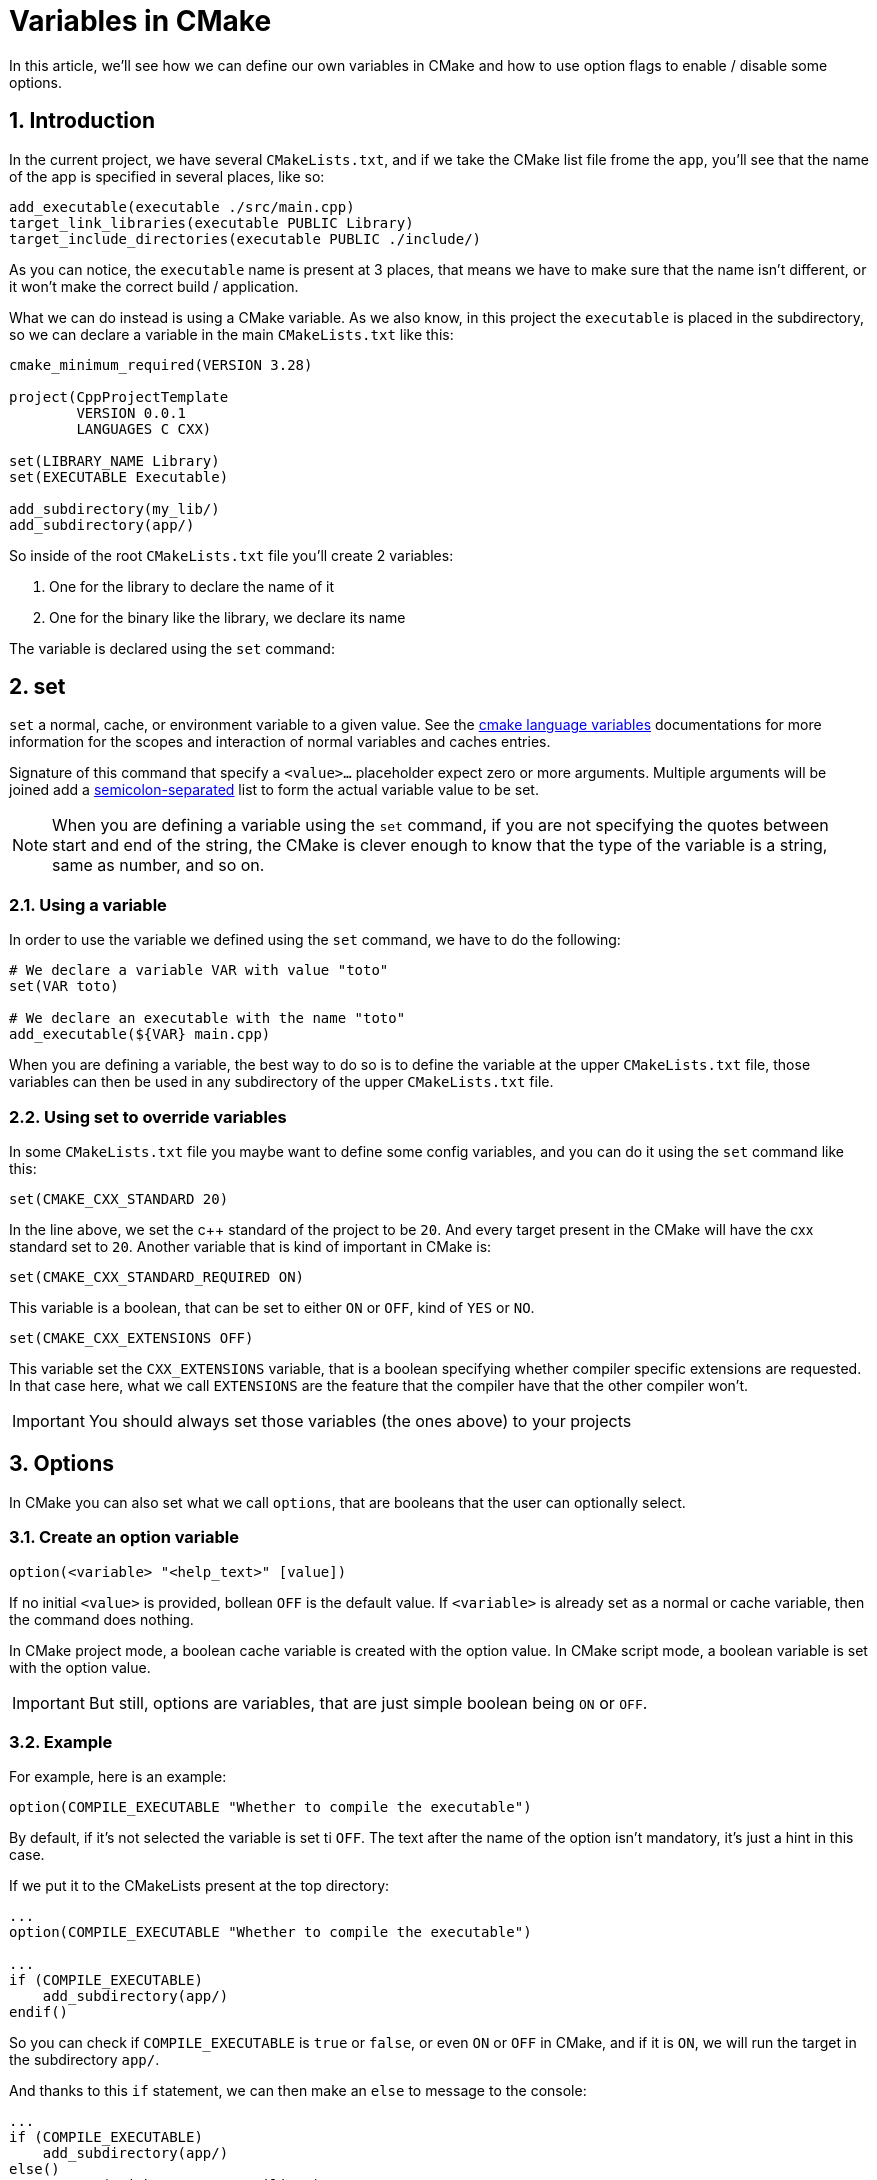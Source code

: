 = Variables in CMake
In this article, we'll see how we can define our own variables in CMake and how to use option flags to enable / disable some options.

:toc:
:sectnums:

== Introduction
In the current project, we have several `CMakeLists.txt`, and if we take the CMake list file frome the `app`, you'll see that the name of the app is specified in several places, like so:

```cmake
add_executable(executable ./src/main.cpp)
target_link_libraries(executable PUBLIC Library)
target_include_directories(executable PUBLIC ./include/)
```
As you can notice, the `executable` name is present at 3 places, that means we have to make sure that the name isn't different, or it won't make the correct build / application.

What we can do instead is using a CMake variable. As we also know, in this project the `executable` is placed in the subdirectory, so we can declare a variable in the main `CMakeLists.txt` like this:

```cmake
cmake_minimum_required(VERSION 3.28)

project(CppProjectTemplate
        VERSION 0.0.1
        LANGUAGES C CXX)

set(LIBRARY_NAME Library)
set(EXECUTABLE Executable)

add_subdirectory(my_lib/)
add_subdirectory(app/)
```

So inside of the root `CMakeLists.txt` file you'll create 2 variables:

. One for the library to declare the name of it
. One for the binary like the library, we declare its name

The variable is declared using the `set` command:

== set

`set` a normal, cache, or environment variable to a given value. See the link:https://cmake.org/cmake/help/latest/manual/cmake-language.7.html#cmake-language-variables[cmake language variables] documentations for more information for the scopes and interaction of normal variables and caches entries.

Signature of this command that specify a `<value>...` placeholder expect zero or more arguments. Multiple arguments will be joined add a link:https://cmake.org/cmake/help/latest/manual/cmake-language.7.html#cmake-language-lists[semicolon-separated] list to form the actual variable value to be set.

NOTE: When you are defining a variable using the `set` command, if you are not specifying the quotes between start and end of the string, the CMake is clever enough to know that the type of the variable is a string, same as number, and so on.

=== Using a variable

In order to use the variable we defined using the `set` command, we have to do the following:

```cmake
# We declare a variable VAR with value "toto"
set(VAR toto)

# We declare an executable with the name "toto"
add_executable(${VAR} main.cpp)
```

When you are defining a variable, the best way to do so is to define the variable at the upper `CMakeLists.txt` file, those variables can then be used in any subdirectory of the upper `CMakeLists.txt` file.

=== Using set to override variables
In some `CMakeLists.txt` file you maybe want to define some config variables, and you can do it using the `set` command like this:

```cmake
set(CMAKE_CXX_STANDARD 20)
```
In the line above, we set the c++ standard of the project to be `20`. And every target present in the CMake will have the cxx standard set to `20`. Another variable that is kind of important in CMake is:

```cmake
set(CMAKE_CXX_STANDARD_REQUIRED ON)
```
This variable is a boolean, that can be set to either `ON` or `OFF`, kind of `YES` or `NO`.

```cmake
set(CMAKE_CXX_EXTENSIONS OFF)
```
This variable set the `CXX_EXTENSIONS` variable, that is a boolean specifying whether compiler specific extensions are requested. In that case here, what we call `EXTENSIONS` are the feature that the compiler have that the other compiler won't.

IMPORTANT: You should always set those variables (the ones above) to your projects

== Options
In CMake you can also set what we call `options`, that are booleans that the user can optionally select.

=== Create an option variable

```cmake
option(<variable> "<help_text>" [value])
```
If no initial `<value>` is provided, bollean `OFF` is the default value. If `<variable>` is already set as a normal or cache variable, then the command does nothing.

In CMake project mode, a boolean cache variable is created with the option value. In CMake script mode, a boolean variable is set with the option value.

IMPORTANT: But still, options are variables, that are just simple boolean being `ON` or `OFF`.

=== Example

For example, here is an example:
```cmake
option(COMPILE_EXECUTABLE "Whether to compile the executable")
```
By default, if it's not selected the variable is set ti `OFF`. The text after the name of the option isn't mandatory, it's just a hint in this case.

If we put it to the CMakeLists present at the top directory:
```cmake
...
option(COMPILE_EXECUTABLE "Whether to compile the executable")

...
if (COMPILE_EXECUTABLE)
    add_subdirectory(app/)
endif()
```
So you can check if `COMPILE_EXECUTABLE` is `true` or `false`, or even `ON` or `OFF` in CMake, and if it is `ON`, we will run the target in the subdirectory `app/`.

And thanks to this `if` statement, we can then make an `else` to message to the console:

```cmake
...
if (COMPILE_EXECUTABLE)
    add_subdirectory(app/)
else()
    message("Without exe. Compiling")
endif()
```
And if you run the `cmake` without passing any value to the variable `option`, we will have the following output:

```txt
...
Without exe. Compiling
-- Configuring done (5.3s)
-- Generating done (0.2s)
-- Build files have been written to: /mnt/c/workspace/CMakeSeries/CMake-Ep033/build
```
=== Modify the value of options in CLI

And if you want to compile the app now, you will need to change the CLI to make the build:

```cmake
$ cmake -S . -B build -G "Unix Makefiles" -D COMPILE_EXECUTABLE=ON
```
This command will then let you create the `app` target in the makefile that cmake will generates.

=== Build type
In `CMake` there is also a variable that let you specify the kind of build type your cmake has to generate:

```cmake
set(CMAKE_BUILD_TYPE <value>)
```
The build type values are the followings:

* Debug
* Release
* RelWithDebInfo
* MinSizeRel

However, custom build types can also be defined. This variable is initialized by the first `project()` or `enable_language()` commands called in a project when a new build tree is first created. If the `CMAKE_BUILD_TYPE` environment variable is set, its value is used. Otherwise, a toolchain specific default is chosen when a language is enabled. The default value is often an empty string, but this is usually not desirables and one of the other standard build types is usually more appropriate.

Depending on the situations, the value of this variable amay be treated case-sensitively or case-insensitively. See link:https://cmake.org/cmake/help/latest/manual/cmake-buildsystem.7.html#build-configurations[Build configuration] for discussion of this and other related topics.

For multi-config generators, see link:https://cmake.org/cmake/help/latest/variable/CMAKE_CONFIGURATION_TYPES.html#variable:CMAKE_CONFIGURATION_TYPES[CMAKE_CONFIGURATION_TYPES]

== Cache variables
The Cmake cache may be thought as a configuration file. The first time CMake is run on a project, it produces a `CMakeCaches.txt` file in the top directory of the uild tree. CMake uses this file to store a set of global cache variables, whose values persist across multiple runs within a project build tree.

There are a few purposes of this cache. The first is to store the user's selections and choices, so that if they should run CMake again, they will not need to reenter that information. For example the link:https://cmake.org/cmake/help/latest/command/option.html#command:option[option] command creates a Boolean variable and stores it in the cache.

```cmake
option(USE_JPEG "Do you want to use the jpeg library")
```
The above line would create a variable called `USE_JPEG` and put it into the cache. That way, the user can set that variable from the user interface and its value will remain in case the user should run CMake again in the future.

=== Create cache variable
In order to create a variable to the cache, you can use the commands like: link:https://cmake.org/cmake/help/latest/command/option.html#command:option[options], link:https://cmake.org/cmake/help/latest/command/find_file.html#command:find_file[find-file] or the standard link:https://cmake.org/cmake/help/latest/command/set.html#command:set[set] command with the `CACHE` option:

```cmake
set(USE_JPG ON CACHE BOOL "Include jpeg support ?")
```

=== Defining a user variable
When you are defining a user variable (a variable that the user creates). Let's take a look to the previous example of the variable named `COMPILE_EXECUTABLE` that let you know if you want to compile the executable or not,

Let's say you want to make it `ON` once, and only once, so if you recall the variable is the one we make:

```cmake
option(COMPILE_EXECUTABLE "Whether to compile the executable")

add_subdirectory(my_lib/)
if (COMPILE_EXECUTABLE)
    add_subdirectory(app/)
else()
    message("Without exe. Compiling")
endif()
```
And if we want to make it `ON` for the next build without modifying the `CMakeLists.txt`, you just need to change the `CMakeCache.txt` that is generated and modifying the value from there.

NOTE: Another way to change the boolean value of `COMPILE_EXECUTABLE` is remake the build directory and set the value of the variable in the command like so:

```shell
$ cmake -S . -B build -G "Unix Makefiles" -DCOMPILE_EXECUTABLE=<OFF|ON>
```
Still, if you decide to do it using this command, you'll rebuild the entire project, and it can take a lot of time depending on the project you are working on, so make use of the cache when you can !
